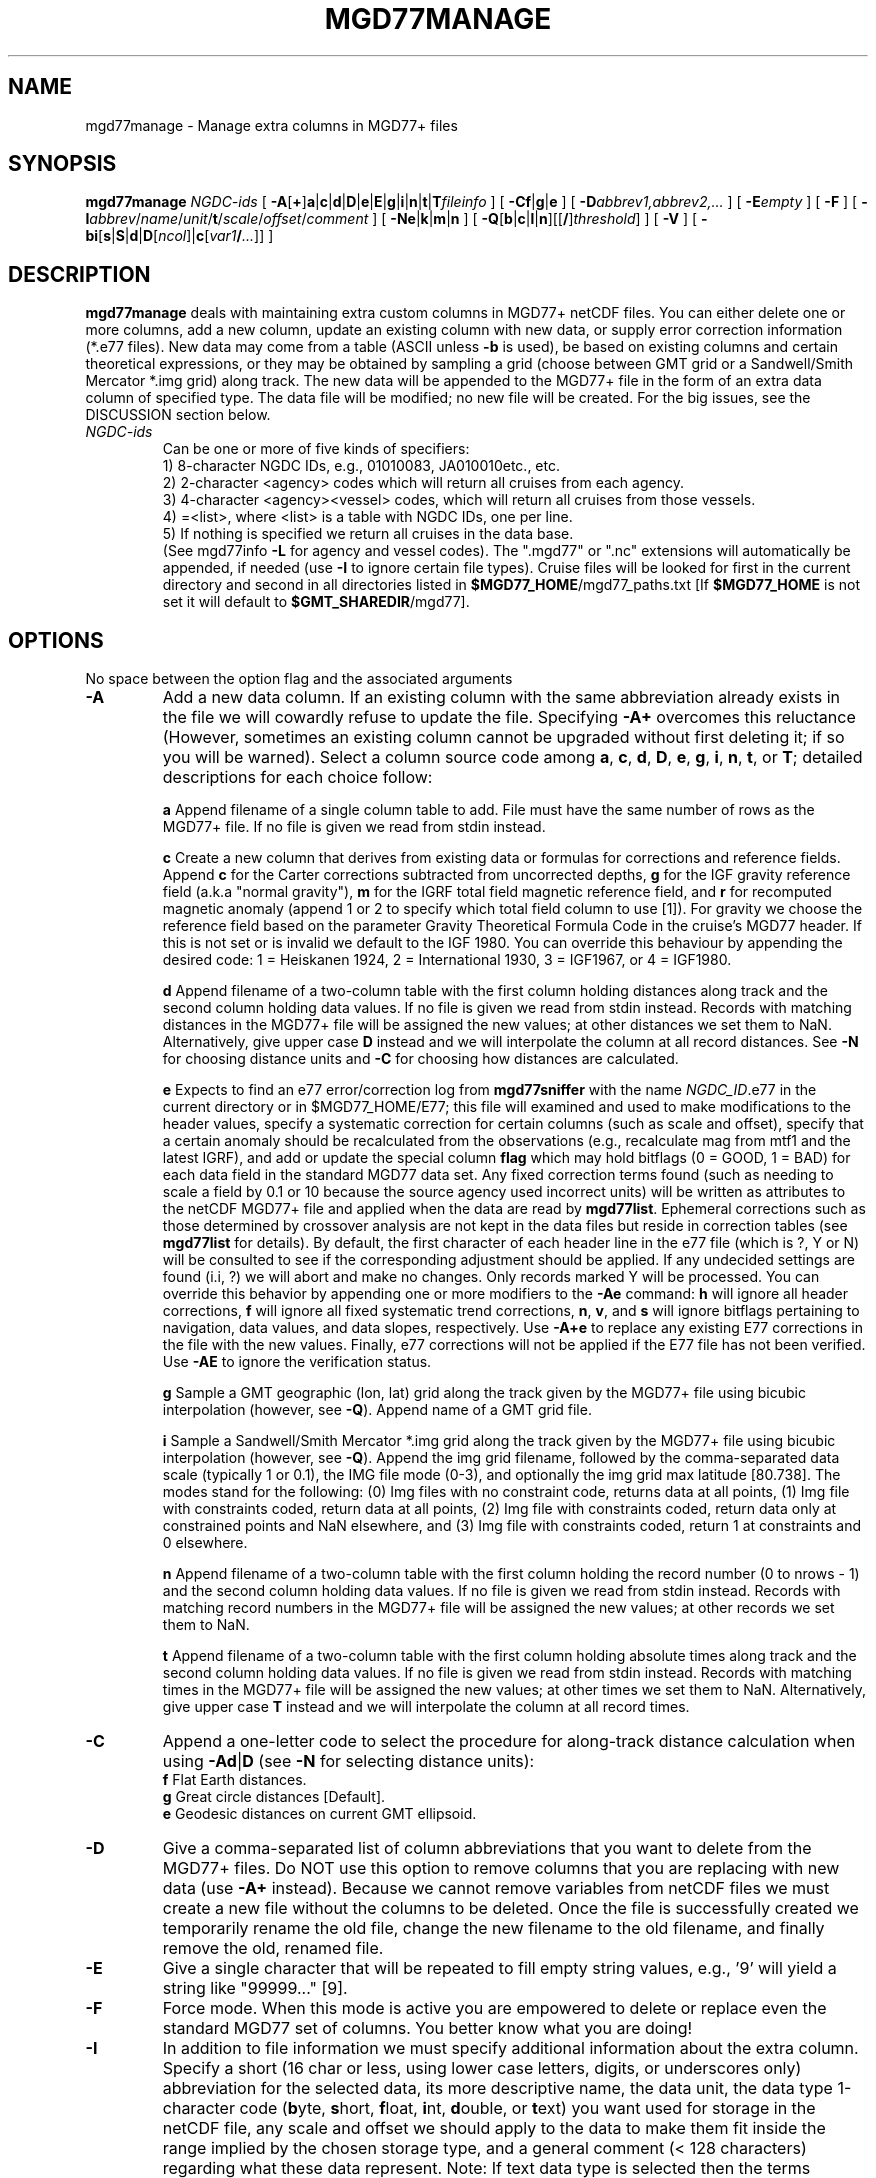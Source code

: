 .TH MGD77MANAGE 1 "Feb 27 2014" "GMT 4.5.13 (SVN)" "Generic Mapping Tools"
.SH NAME
mgd77manage \- Manage extra columns in MGD77+ files
.SH SYNOPSIS
\fBmgd77manage\fP \fINGDC-ids\fP [ \fB\-A\fP[\fB+\fP]\fBa\fP|\fBc\fP|\fBd\fP|\fBD\fP|\fBe\fP|\fBE\fP|\fBg\fP|\fBi\fP|\fBn\fP|\fBt\fP|\fBT\fP\fIfileinfo\fP ] 
[ \fB\-C\fP\fBf\fP|\fBg\fP|\fBe\fP ] [ \fB\-D\fP\fIabbrev1,abbrev2,...\fP ] [ \fB\-E\fP\fIempty\fP ] [ \fB\-F\fP ] 
[ \fB\-I\fP\fIabbrev\fP/\fIname\fP/\fIunit\fP/\fBt\fP/\fIscale\fP/\fIoffset\fP/\fIcomment\fP ] [ \fB\-Ne\fP|\fBk\fP|\fBm\fP|\fBn\fP ] 
[ \fB\-Q\fP[\fBb\fP|\fBc\fP|\fBl\fP|\fBn\fP][[\fB/\fP]\fIthreshold\fP] ] [ \fB\-V\fP ] [ \fB\-bi\fP[\fBs\fP|\fBS\fP|\fBd\fP|\fBD\fP[\fIncol\fP]|\fBc\fP[\fIvar1\fP\fB/\fP\fI...\fP]] ]
.SH DESCRIPTION
\fBmgd77manage\fP deals with maintaining extra custom columns in MGD77+ netCDF files.
You can either delete one or more columns, add a new column, update an existing
column with new data, or supply error correction information (*.e77 files).  New data may come
from a table (ASCII unless \fB\-b\fP is used), be based on existing columns and certain
theoretical expressions, or they may be obtained by sampling a grid
(choose between GMT grid or a Sandwell/Smith Mercator *.img grid) along track.  The new data
will be appended to the MGD77+ file in the form of an extra data column of specified type.
The data file will be modified; no new file will be created.  For the big issues, see the DISCUSSION
section below.
.TP
\fINGDC-ids\fP
Can be one or more of five kinds of specifiers:
.br
1) 8-character NGDC IDs, e.g., 01010083, JA010010etc., etc.
.br
2) 2-character <agency> codes which will return all cruises from each agency.
.br
3) 4-character <agency><vessel> codes, which will return all cruises from those vessels.
.br
4) =<list>, where <list> is a table with NGDC IDs, one per line.
.br
5) If nothing is specified we return all cruises in the data base.
.br
(See mgd77info \fB\-L\fP for agency and vessel codes).
The ".mgd77" or ".nc" extensions will automatically be appended, if needed (use \fB\-I\fP
to ignore certain file types).  Cruise files will be looked for first in the current directory
and second in all directories listed in \fB$MGD77_HOME\fP/mgd77_paths.txt [If \fB$MGD77_HOME\fP
is not set it will default to \fB$GMT_SHAREDIR\fP/mgd77].
.br
.SH OPTIONS
No space between the option flag and the associated arguments
.TP
\fB\-A\fP
Add a new data column.  If an existing column with the same abbreviation already exists in the file
we will cowardly refuse to update the file. Specifying \fB\-A+\fP overcomes this reluctance (However,
sometimes an existing column cannot be upgraded without first deleting it; if so you will be warned).
Select a column source code among \fBa\fP, \fBc\fP, \fBd\fP, \fBD\fP, \fBe\fP, \fBg\fP, \fBi\fP,
\fBn\fP, \fBt\fP, or \fBT\fP; detailed descriptions for each choice follow:
.br
.sp
\fBa\fP Append filename of a single column table to add.  File must have the same number of rows as
the MGD77+ file. If no file is given we read from stdin instead.
.br
.sp
\fBc\fP Create a new column that derives from existing data or formulas for corrections and reference
fields.  Append \fBc\fP for the Carter corrections subtracted from uncorrected depths, \fBg\fP for the
IGF gravity reference field (a.k.a "normal gravity"), \fBm\fP for the IGRF total field magnetic
reference field, and \fBr\fP for recomputed magnetic anomaly (append 1 or 2 to specify which total field
column to use [1]).  For gravity we choose the reference field based on the parameter Gravity Theoretical
Formula Code in the cruise's MGD77 header.  If this is not set or is invalid we default to the IGF 1980.\"'
You can override this behaviour by appending the desired code: 1 = Heiskanen 1924, 2 = International
1930, 3 = IGF1967, or 4 = IGF1980.
.br
.sp
\fBd\fP  Append filename of a two-column table with the first column holding distances along track
and the second column holding data values.  If no file is given we read from stdin instead.  Records with matching
distances in the MGD77+ file will be assigned the new values; at other distances we set them to NaN.
Alternatively, give upper case \fBD\fP instead and we will interpolate the column at all record distances.
See \fB\-N\fP for choosing distance units and \fB\-C\fP for choosing how distances are calculated.
.br
.sp
\fBe\fP Expects to find an e77 error/correction log from \fBmgd77sniffer\fP with the name \fINGDC_ID\fP.e77 in
the current directory or in $MGD77_HOME/E77; this file will examined and used to make modifications to the
header values, specify a systematic correction for certain columns (such as scale and offset), specify that
a certain anomaly should be recalculated from the observations (e.g., recalculate mag from mtf1 and the latest IGRF), and add or
update the special column \fBflag\fP which may hold bitflags (0 = GOOD, 1 = BAD) for each data field in the
standard MGD77 data set.  Any fixed correction terms found (such as needing to scale a field by 0.1 or 10 because the source
agency used incorrect units) will be written as attributes to the netCDF MGD77+ file and applied when the
data are read by \fBmgd77list\fP.  Ephemeral corrections such as those determined by crossover analysis are
not kept in the data files but reside in correction tables (see \fBmgd77list\fP for details).  By default, the
first character of each header line in the e77 file (which is ?, Y or N) will be consulted to see if the corresponding
adjustment should be applied.  If any undecided settings are found (i.i, ?) we will abort and make no changes.
Only records marked Y will be processed.  You can override this behavior by appending one or more modifiers to the \fB\-Ae\fP command:
\fBh\fP will ignore all header corrections, \fBf\fP will ignore all fixed systematic trend corrections, 
\fBn\fP, \fBv\fP, and \fBs\fP will ignore bitflags pertaining to navigation, data values, and data slopes,
respectively.  Use \fB\-A+e\fP to replace any existing E77 corrections in the file with the new values.
Finally, e77 corrections will not be applied if the E77 file has not been verified.  Use \fB\-AE\fP to ignore
the verification status.
.br
.sp
\fBg\fP Sample a GMT geographic (lon, lat) grid along the track given by the MGD77+ file using
bicubic interpolation (however, see \fB\-Q\fP).  Append name of a GMT grid file.
.br
.sp
\fBi\fP Sample a Sandwell/Smith Mercator *.img grid along the track given by the MGD77+ file using
bicubic interpolation (however, see \fB\-Q\fP).  Append the img grid filename, followed by the comma-separated data scale (typically 1 or 0.1),
the IMG file mode (0-3), and optionally the img grid max latitude [80.738].  The modes stand for the following:
(0) Img files with no constraint code, returns data at all points, (1) Img file with constraints coded,
return data at all points, (2) Img file with constraints coded, return data only at constrained points
and NaN elsewhere, and (3) Img file with constraints coded, return 1 at constraints and 0 elsewhere.
.br
.sp
\fBn\fP Append filename of a two-column table with the first column holding the record number (0 to nrows - 1)
and the second column holding data values.  If no file is given we read from stdin instead.  Records with matching
record numbers in the MGD77+ file will be assigned the new values; at other records we set them to NaN.
.br
.sp
\fBt\fP Append filename of a two-column table with the first column holding absolute times along track
and the second column holding data values.  If no file is given we read from stdin instead.  Records with matching
times in the MGD77+ file will be assigned the new values; at other times we set them to NaN.
Alternatively, give upper case \fBT\fP instead and we will interpolate the column at all record times.
.TP
\fB\-C\fP
Append a one-letter code to select the procedure for along-track distance
calculation when using \fB\-Ad\fP|\fBD\fP (see \fB\-N\fP for selecting distance units):
.br
	\fBf\fP Flat Earth distances.
.br
	\fBg\fP Great circle distances [Default].
.br
	\fBe\fP Geodesic distances on current GMT ellipsoid.
.TP
\fB\-D\fP
Give a comma-separated list of column abbreviations that you want to delete from the MGD77+ files.
Do NOT use this option to remove columns that you are replacing with new data (use \fB\-A+\fP instead).
Because we cannot remove variables from netCDF files we must create a new file without the columns
to be deleted.  Once the file is successfully created we temporarily rename the old file, change
the new filename to the old filename, and finally remove the old, renamed file.
.TP
\fB\-E\fP
Give a single character that will be repeated to fill empty string values, e.g., '9' will yield
a string like "99999..." [9].
.TP
\fB\-F\fP
Force mode.  When this mode is active you are empowered to delete or replace even the standard MGD77 set of columns.
You better know what you are doing!
.TP
\fB\-I\fP
In addition to file information we must specify additional information about the extra column.
Specify a short (16 char or less, using lower case letters, digits, or underscores only) abbreviation for the
selected data, its more descriptive name, the data unit, the data type 1-character code (\fBb\fPyte, \fBs\fPhort,
\fBf\fPloat, \fBi\fPnt, \fBd\fPouble, or \fBt\fPext) you want used for storage in the netCDF file,
any scale and offset we should apply to the data to make them fit inside the range implied by the chosen
storage type, and a general comment (< 128 characters) regarding what these data represent.  Note:
If text data type is selected then the terms "values" in the \fB\-A\fP discussion refer to your
text data.  Furthermore, the discussion on interpolation does not apply and the NaN value becomes
a "no string" value (see \fB\-E\fP for what this is).  Place quotes around terms with more than
one word (e.g., "Corrected Depth").
.TP
\fB\-N\fP
Specify the distance unit used when using \fB\-Ad\fP|\fBD\fP by appending \fBe\fP (meter), \fBk\fP (km),
\fBm\fP (miles), or \fBn\fP (nautical miles). [Default is \fB\-Nk\fP (km)].
.TP
\fB\-Q\fP
Quick mode, use bilinear rather than bicubic interpolation [Default].
Alternatively, select the interpolation mode by adding \fBb\fP for B-spline smoothing,
\fBc\fP for bicubic interpolation, \fBl\fP for bilinear interpolation or \fBn\fP for
nearest-neighbor value.
Optionally, append \fIthreshold\fP in the range [0,1].
This parameter controls how close to nodes with NaN values the
interpolation will go.  E.g., a \fIthreshold\fP of 0.5 will interpolate about half way from a non-NaN to a
NaN node, whereas 0.1 will go about 90% of the way, etc. [Default is 1, which means none of the (4 or 16) nearby
nodes may be NaN].  \fB\-Q0\fP will just return the value of the nearest node instead of interpolating.
This is the same as using \fB\-Qn\fP.
Only relevant when \fB\-Ag\fP|\fBi\fP is selected.  
.TP
\fB\-V\fP
Selects verbose mode, which will send progress reports to stderr [Default runs "silently"].
.TP
\fB\-bi\fP
Selects binary input.
Append \fBs\fP for single precision [Default is \fBd\fP (double)].
Uppercase \fBS\fP or \fBD\fP will force byte-swapping.
Optionally, append \fIncol\fP, the number of columns in your binary input file
if it exceeds the columns needed by the program.
Or append \fBc\fP if the input file is netCDF. Optionally, append \fIvar1\fP\fB/\fP\fIvar2\fP\fB/\fP\fI...\fP to
specify the variables to be read.
This applies to the input 1- or 2-column data files specified under some of the \fB\-A\fP options.
The binary input option is only available for numerical data columns.
.SH EXAMPLES
To append Geosat/ERS-1 gravity version 11.2 as an extra data column in the cruises
01010047.nc and 01010008.nc, storing the values as mGal*10 in a 2-byte short integer, try
.br
.sp
\fBmgd77manage\fP 01010047 01010008 \fB\-Ai\fP 10/1/grav.11.2.img \fB\-I\fP satgrav/"Geosat/ERS-1 gravity"/"mGal"/s/10/0/"Sandwell/Smith version 11.2" \fB\-V\fP
.br
.sp
To append a filtered version of magnetics as an extra data column of type float for the cruise 01010047.nc, and
interpolate the filtered data at the times given in the MGD77+ file, try
.br
.sp
\fBmgd77manage\fP 01010047 \fB\-AT\fP mymag.tm \fB\-I\fP filtmag/"Intermediate-wavelength magnetic residuals"/"nTesla"/f/1/0/"Useful for looking for isochrons" \fB\-V\fP
.br
.sp
To delete the existing extra columns satfaa, coastdist, and satvgg from all MGD77+ files, try
.br
.sp
\fBmgd77manage\fP `cat allmgd77.lis` \fB\-D\fP satfaa,coastdist,satvgg \fB\-V\fP
.br
.sp
To create a 4-byte float column with the correct IGRF reference field in all MGD77+ files, try
.br
.sp
\fBmgd77manage\fP `cat allmgd77.lis` \fB\-Acm\fP \fB\-I\fP igrf/"IGRF reference field"/"nTesla"/f/1/0/"IGRF version 10 for 1990-2010" \fB\-V\fP
.br
.sp
.SH DISCUSSION
.sp
\fB1. Preamble\fP
.br
The mgd77 supplement is an attempt to (1) improve on the limited functionality of the
existing mgg supplement, (2) incorporate some of the ideas from Scripps' gmt+ supplement\"'
by allowing extra data columns, and
(3) add new capabilities for managing marine geophysical trackline data stored in an
architecture-independent CF-1.0- and COARDS-compliant netCDF file format.  Here are some of the
underlying ideas and steps you need to take to maintain your files.
.br
.sp
\fB2. Introduction\fP
.br
Our starting point is the MGD77 ASCII data files distributed from NGDC on CD-ROMS, DVD-ROMS,
and via FTP.  Using Geodas to install the files locally we choose the "Carter corrected depth"
option which will fill in the depth column using the two-way traveltimes and the Carter tables
if twt is present.  This step yields ~5000 individual cruise files.  Place these in one or
more sub-directories of your choice, list these sub-directories (one per line) in the file
mgd77_paths.txt, and place that file in the directory pointed to by \fB$MGD77_HOME\fP; if not set
this variable defaults to \fB$GMT_SHAREDIR\fP/mgd77.
.br
.sp
\fB3. Conversion\fP
.br
Convert the ASCII MGD77 files to the new netCDF MGD77+ format using \fBmgd77convert\fP.
Typically, you will make a list of all the cruises to be converted (with or without
extension), and you then run
.br
.sp
	\fBmgd77convert \-Fa \-Tc \-V \-Lwe+\fP `cat cruises.lis` > log.txt
.br
.sp
The verbose settings will ensure that all problems found during conversion will be reported.
The new *.nc files may also be placed in one or more separate sub-directories and these
should also be listed in the mgd77_paths.txt file.  We suggest you place the directories
with *.nc files ahead of the *.mgd77 directories.  When you later want to limit a search
to files of a certain extension you should use the \fB\-I\fP option.
.br
.sp
\fB4. Adding new columns\fP
.br
\fBmgd77manage\fP will allow you to add additional data columns to your *.nc files.  These
can be anything, including text strings, but most likely are numerical values sampled along
the track from a supplied grid or an existing column that have been filtered or manipulated
for a particular purpose.  The format supports up to 32 such extra columns.  See this man
page for how to add columns.  You may later decide to remove some of these columns or update
the data associated with a certain column.  Data extraction tools such as \fBmgd77list\fP
can be used to extract a mix of standard MGD77 columns (navigation, time, and the usual
geophysical observations) and your custom columns.
.br
.sp
\fB5. Error sources\fP
.br
Before we discuss how to correct errors we will first list the different classes of errors
associated with MGD77 data: (1) Header record errors occur when some of the information fields
in the header do not comply with the MGD77 specification or required information is missing.
\fBmgd77convert\fP will list these errors when the extended verbose setting is selected.
These errors typically do not affect the data and are instead errors in the \fImeta-data\fP
(2) Fixed systematic errors occur when a particular data column, despite the MGD77
specification, has been encoded incorrectly.  This usually means the data will be off by
a constant factor such as 10 or 0.1, or in some cases even 1.8288 which converts fathoms to
meters.  (3) Unknown systematic errors occur when the instrument that recorded the data or
the processing that followed introduced signals that appear to be systematic functions of
time along track, latitude, heading, or some other combination of terms that have a physical
or logical explanation.  These terms may sometimes be resolved by data analysis techniques
such as along-track and across-track investigations, and will result in correction terms
that when applied to the data will remove these unwanted signals in an optimal way.  Because
these correction terms may change when new data are considered in their determination, such
corrections are considered to be ephemeral. (4) Individual data points or sequences of data may
violate rules such as being outside of possible ranges or in other ways violate sanity.
Furthermore, sequences of points that may be within valid ranges may give rise to data
gradients that are unreasonable.  The status of every point can therefore be determined and
this gives rise to bitflags GOOD or BAD.  Our policy is that error sources 1, 2, and 4 will
be corrected by supplying the information as meta-data in the relevant *.nc files, whereas
the corrections for error source 3 (because they will constantly be improved) will be
maintained in a separate list of corrections.
.br
.sp
\fB6. Finding errors\fP
.br
The \fBmgd77sniffer\fP is a tool that does a thorough along-track sanity check of the
original MGD77 ASCII files and produces a corresponding *.e77 error log.  All
problems found are encoded in the error log, and recommended fixed correction terms
are given, if needed.  An analyst may verify that the suggested corrections are indeed
valid (we only want to correct truly obvious unit errors), edit these error logs and
modify such correction terms and activate them by changing the relevant code key (see
\fBmgd77sniffer\fP for more details).
\fBmgd77manage\fP can ingest these error logs and (1) correct bad header records given
the suggestions in the log, (2) insert scale/offset correction terms to be used when reading
certain columns, and (3) insert any bit-flags found.  Rerun this step if you later find
other problems as all E77 settings or flags will be recreated based on the latest E77 log.
.br
.sp
\fB7. Error corrections\fP
.br
The extraction program \fBmgd77list\fP allows for corrections to be applied on-the-fly
when data are requested.  First, data with BAD bitflags are suppressed.  Second, data with
fixed systematic correction terms are corrected accordingly.  Third, data with ephemeral
correction terms will have those corrections applied (if a correction table is supplied).
All of these steps require the presence of the relevant meta-data and all can be overruled
by the user. In addition, users may add their own bitflags as separate data columns and use
\fBmgd77list\fP's logical tests to further dictate which data are suppressed from output.\"'
.SH CREDITS
The IGRF calculations are based on a Fortran program written by Susan Macmillan,
British Geological Survey, translated to C via f2c by Joaquim Luis, and adapted to
GMT style by Paul Wessel.
.SH "SEE ALSO"
.IR mgd77convert (1),
.IR mgd77list (1),
.IR mgd77info (1),
.IR mgd77sniffer (1)
.IR mgd77track (1)
.IR x2sys_init (1)
.SH REFERENCES
Wessel, P., and W. H. F. Smith, 2014, The Generic Mapping Tools (GMT) version
4.5.12 Technical Reference & Cookbook, SOEST/NOAA.
.br
Wessel, P., and W. H. F. Smith, 1998, New, Improved Version of Generic Mapping
Tools Released, EOS Trans., AGU, 79 (47), p. 579.
.br
Wessel, P., and W. H. F. Smith, 1995, New Version of the Generic Mapping Tools
Released, EOS Trans., AGU, 76 (33), p. 329.
.br
Wessel, P., and W. H. F. Smith, 1995, New Version of the Generic Mapping Tools
Released, http://www.agu.org/eos_elec/95154e.html, Copyright 1995 by the
American Geophysical Union.
.br
Wessel, P., and W. H. F. Smith, 1991, Free Software Helps Map and Display Data,
EOS Trans., AGU, 72 (41), p. 441.
.br
The Marine Geophysical Data Exchange Format - "MGD77", see
\fIhttp://www.ngdc.noaa.gov/mgg/dat/geodas/docs/mgd77.txt\fP
.br
IGRF, see \fIhttp://www.ngdc.noaa.gov/IAGA/vmod/igrf.html\fP
.br
